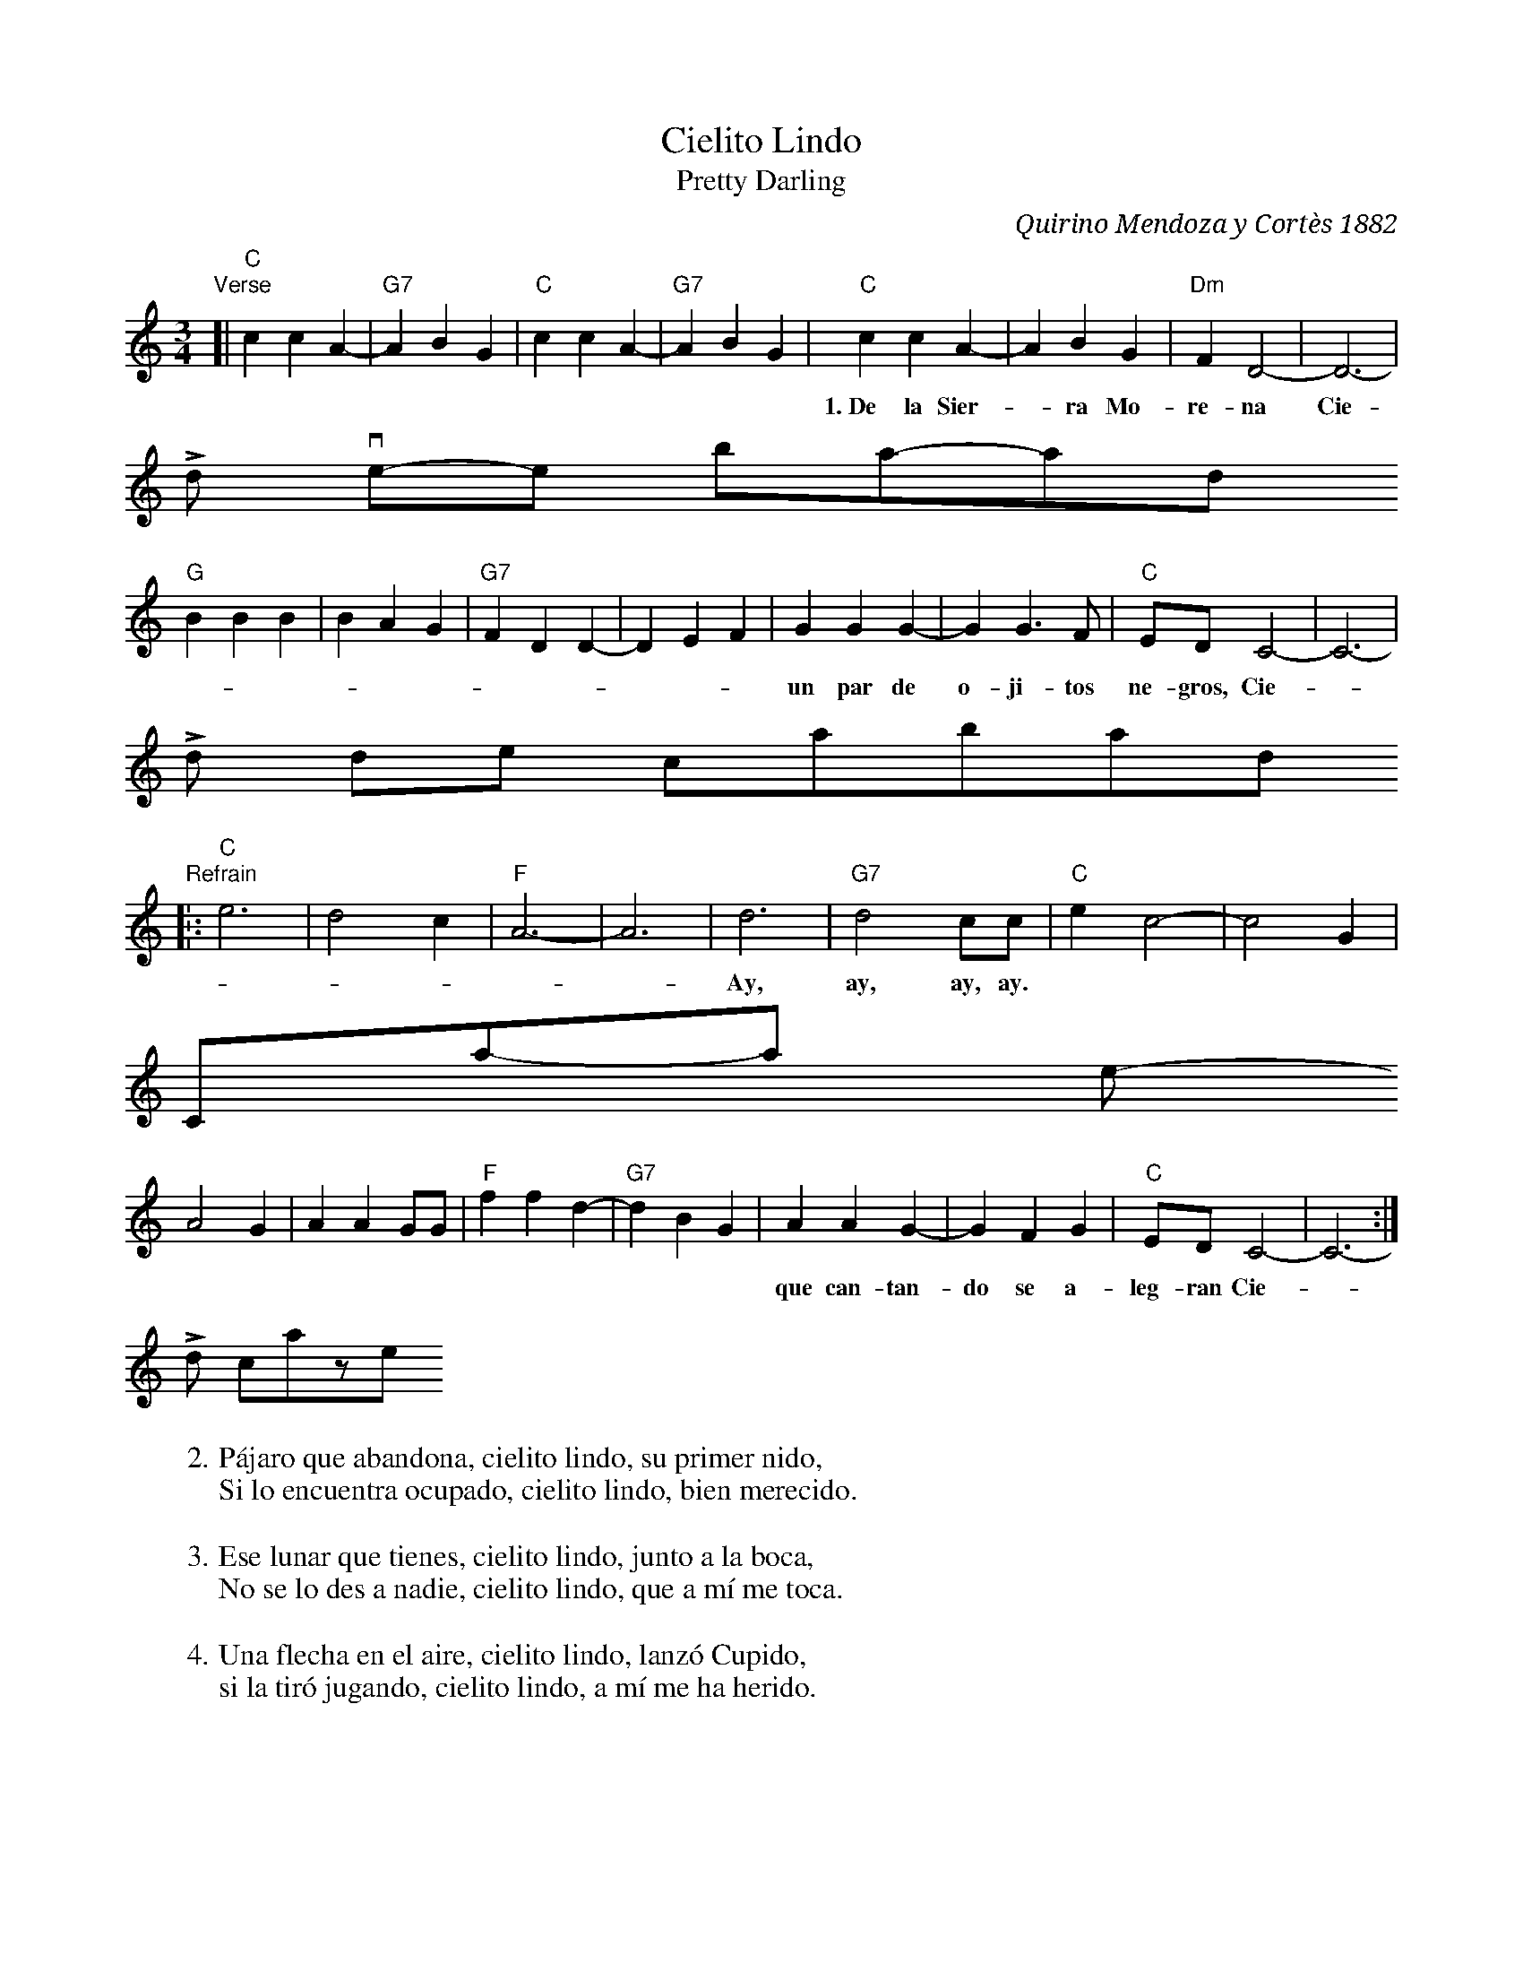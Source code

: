 X: 1
T: Cielito Lindo
T: Pretty Darling
C: Quirino Mendoza y Cortès 1882
R: waltz
Z: 2015 John Chambers <jc:trillian.mit.edu>
M: 3/4
L: 1/8
K: C
"Verse"[|\
"C"c2 c2 A2- | "G7"A2 B2 G2 | "C"c2 c2 A2- | "G7"A2 B2G2 |\
"C"c2 c2 A2- | A2 B2G2 | "Dm"F2 D4- | D6 |
w:1.~De la Sier-*ra Mo-re-na Cie-*li-to \
   Lin-do vie-*nen ba-jan-do,
"G"B2 B2 B2 | B2 A2 G2 | "G7"F2 D2 D2- | D2 E2 F2 |\
G2 G2 G2- | G2 G3 F | "C"ED C4- | C6 |
w: un par de o-ji-tos ne-gros, Cie-*li-to  \
   Lin-do de* con-tra-ban-*do.*
"Refrain"|:\
"C"e6 | d4 c2 | "F"A6- | A6 |\
d6 | "G7"d4 cc | "C"e2 c4- | c4 G2 |
w: Ay, ay, ay, ay.* \
   Can-ta y no llo-res,* por-
A4 G2 | A2 A2 GG | "F"f2 f2 d2- | "G7"d2 B2 G2 |\
A2 A2 G2- | G2 F2 G2 | "C"ED C4- | C6 :|
w: que can-tan-do se a- leg-ran Cie-*li-to \
   Lin-do, los* co-ra-zo-*nes.*
%
W:2.P\'ajaro que abandona, cielito lindo, su primer nido,
W:Si lo encuentra ocupado, cielito lindo, bien merecido.
W:
W:3.Ese lunar que tienes, cielito lindo, junto a la boca,
W:No se lo des a nadie, cielito lindo, que a m\'i me toca.
W:
W:4.Una flecha en el aire, cielito lindo, lanz\'o Cupido,
W:si la tir\'o jugando, cielito lindo, a m\'i me ha herido.
